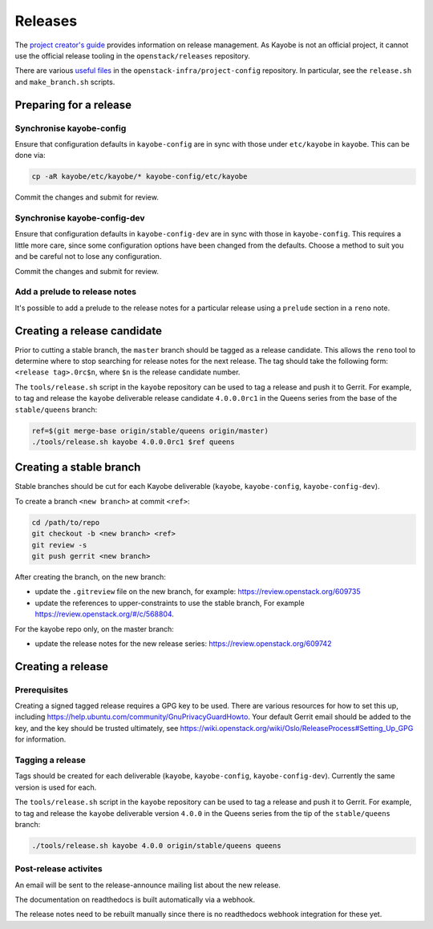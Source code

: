 ========
Releases
========

The `project creator's guide
<https://docs.openstack.org/infra/manual/drivers.html#release-management>`__
provides information on release management. As Kayobe is not an official
project, it cannot use the official release tooling in the
``openstack/releases`` repository.

There are various `useful files
<http://opendev.org/openstack-infra/project-config/src/branch/master/roles/copy-release-tools-scripts/files/release-tools/>`__
in the ``openstack-infra/project-config`` repository. In particular, see the
``release.sh`` and ``make_branch.sh`` scripts.

Preparing for a release
=======================

Synchronise kayobe-config
-------------------------

Ensure that configuration defaults in ``kayobe-config`` are in sync with those
under ``etc/kayobe`` in ``kayobe``. This can be done via:

.. code-block:: console

   cp -aR kayobe/etc/kayobe/* kayobe-config/etc/kayobe

Commit the changes and submit for review.

Synchronise kayobe-config-dev
-----------------------------

Ensure that configuration defaults in ``kayobe-config-dev`` are in sync with
those in ``kayobe-config``. This requires a little more care, since some
configuration options have been changed from the defaults. Choose a method to
suit you and be careful not to lose any configuration.

Commit the changes and submit for review.

Add a prelude to release notes
------------------------------

It's possible to add a prelude to the release notes for a particular release
using a ``prelude`` section in a ``reno`` note.

Creating a release candidate
============================

Prior to cutting a stable branch, the ``master`` branch should be tagged as a
release candidate.  This allows the ``reno`` tool to determine where to stop
searching for release notes for the next release.  The tag should take the
following form: ``<release tag>.0rc$n``, where ``$n`` is the release candidate
number.

The ``tools/release.sh`` script in the ``kayobe`` repository can be used to tag
a release and push it to Gerrit. For example, to tag and release the ``kayobe``
deliverable release candidate ``4.0.0.0rc1`` in the Queens series from the base
of the ``stable/queens`` branch:

.. code-block:: console

   ref=$(git merge-base origin/stable/queens origin/master)
   ./tools/release.sh kayobe 4.0.0.0rc1 $ref queens

Creating a stable branch
========================

Stable branches should be cut for each Kayobe deliverable (``kayobe``,
``kayobe-config``,  ``kayobe-config-dev``).

To create a branch ``<new branch>`` at commit ``<ref>``:

.. code-block:: console

   cd /path/to/repo
   git checkout -b <new branch> <ref>
   git review -s
   git push gerrit <new branch>

After creating the branch, on the new branch:

* update the ``.gitreview`` file on the new branch, for example:
  https://review.openstack.org/609735
* update the references to upper-constraints to use the stable branch,
  For example https://review.openstack.org/#/c/568804.

For the kayobe repo only, on the master branch:

* update the release notes for the new release series:
  https://review.openstack.org/609742

Creating a release
==================

Prerequisites
-------------

Creating a signed tagged release requires a GPG key to be used. There are
various resources for how to set this up, including
https://help.ubuntu.com/community/GnuPrivacyGuardHowto. Your default Gerrit
email should be added to the key, and the key should be trusted ultimately, see
https://wiki.openstack.org/wiki/Oslo/ReleaseProcess#Setting_Up_GPG for
information.

Tagging a release
-----------------

Tags should be created for each deliverable (``kayobe``, ``kayobe-config``,
``kayobe-config-dev``). Currently the same version is used for each.

The ``tools/release.sh`` script in the ``kayobe`` repository can be used to tag
a release and push it to Gerrit. For example, to tag and release the ``kayobe``
deliverable version ``4.0.0`` in the Queens series from the tip of the
``stable/queens`` branch:

.. code-block:: console

   ./tools/release.sh kayobe 4.0.0 origin/stable/queens queens

Post-release activites
----------------------

An email will be sent to the release-announce mailing list about the new
release.

The documentation on readthedocs is built automatically via a webhook.

.. TODO: Setup RTD integration for release notes. This was attempted
         previously but had issues with getting the zuul job to execute
         twice with different webhook IDs, and broke the release pipeline.

The release notes need to be rebuilt manually since there is no readthedocs
webhook integration for these yet.
